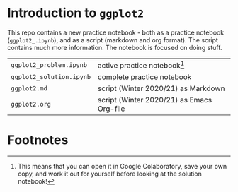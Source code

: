 #+options: toc:nil
* Introduction to ~ggplot2~

  This repo contains a new practice notebook - both as a practice
  notebook (~ggplot2_.ipynb~), and as a script (markdown and org
  format). The script contains much more information. The notebook is
  focused on doing stuff.

  | ~ggplot2_problem.ipynb~  | active practice notebook[fn:1]            |
  | ~ggplot2_solution.ipynb~ | complete practice notebook                |
  | ~ggplot2.md~             | script (Winter 2020/21) as Markdown       |
  | ~ggplot2.org~            | script (Winter 2020/21) as Emacs Org-file |

* Footnotes

[fn:1]This means that you can open it in Google Colaboratory, save
your own copy, and work it out for yourself before looking at the
solution notebook!
